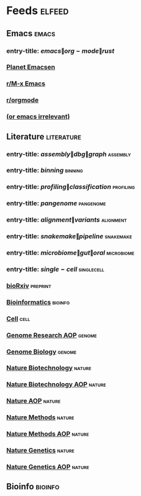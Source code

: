 * Feeds :elfeed:
** Emacs :emacs:
*** entry-title: \(emacs\|org-mode\|rust\)
*** [[http://planet.emacsen.org/atom.xml][Planet Emacsen]]
*** [[https://www.reddit.com/r/emacs/.rss][r/M-x Emacs]]
*** [[https://www.reddit.com/r/orgmode/.rss][r/orgmode]]
*** [[http://oremacs.com/atom.xml][(or emacs irrelevant)]]
** Literature :literature:
*** entry-title: \(assembly\|dbg\|graph\) :assembly:
*** entry-title: \(binning\) :binning:
*** entry-title: \(profiling\|classification\) :profiling:
*** entry-title: \(pangenome\) :pangenome:
*** entry-title: \(alignment\|variants\) :alignment:
*** entry-title: \(snakemake\|pipeline\) :snakemake:
*** entry-title: \(microbiome\|gut\|oral\) :microbiome:
*** entry-title: \(single-cell\) :singlecell:
*** [[http://connect.biorxiv.org/biorxiv_xml.php?subject=bioinformatics+microbiology+genomics][bioRxiv]] :preprint:
*** [[http://bioinformatics.oxfordjournals.org/rss/current.xml][Bioinformatics]] :bioinfo:
*** [[http://www.cell.com/cell/inpress.rss][Cell]] :cell:
*** [[http://genome.cshlp.org/rss/ahead.xml][Genome Research AOP]] :genome:
*** [[http://genomebiology.biomedcentral.com/articles/most-recent/rss.xml][Genome Biology]] :genome:
*** [[http://www.nature.com/nbt/current_issue/rss/][Nature Biotechnology]] :nature:
*** [[http://www.nature.com/nbt/journal/vaop/ncurrent/rss.rdf][Nature Biotechnology AOP]] :nature:
*** [[http://feeds.nature.com/nature/rss/aop?format=usm][Nature AOP]] :nature:
*** [[http://feeds.nature.com/nmeth/rss/current][Nature Methods]] :nature:
*** [[http://www.nature.com/nmeth/journal/vaop/ncurrent/rss.rdf][Nature Methods AOP]] :nature:
*** [[http://www.nature.com/ng/current_issue/rss/][Nature Genetics]] :nature:
*** [[http://www.nature.com/ng/journal/vaop/ncurrent/rss.rdf][Nature Genetics AOP]] :nature:
** Bioinfo :bioinfo:
